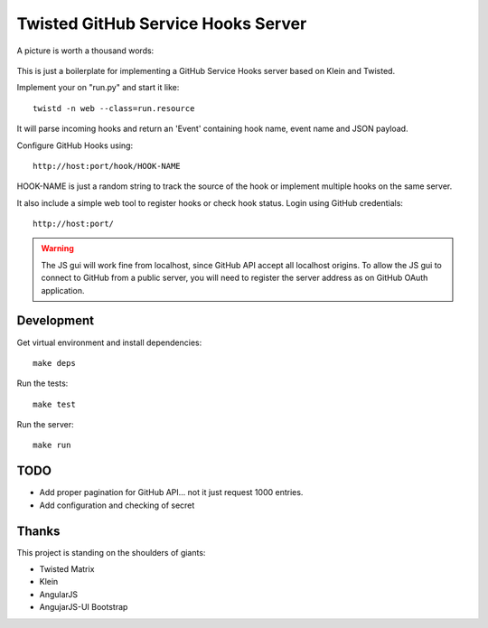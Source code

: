 Twisted GitHub Service Hooks Server
===================================


A picture is worth a thousand words:

.. figure:: http://adi.roiban.ro/media/img/articles/2013/txghserf.jpg

This is just a boilerplate for implementing a GitHub Service Hooks server
based on Klein and Twisted.

Implement your on "run.py" and start it like::

    twistd -n web --class=run.resource

It will parse incoming hooks and return an 'Event' containing hook name,
event name and JSON payload.

Configure GitHub Hooks using::

    http://host:port/hook/HOOK-NAME

HOOK-NAME is just a random string to track the source of the hook or
implement multiple hooks on the same server.

It also include a simple web tool to register hooks or check hook status.
Login using GitHub credentials::

    http://host:port/

..  warning::
    The JS gui will work fine from localhost, since GitHub API accept all
    localhost origins.
    To allow the JS gui to connect to GitHub from a public server, you will
    need to register the server address as on GitHub OAuth application.


Development
-----------

Get virtual environment and install dependencies::

    make deps

Run the tests::

    make test

Run the server::

    make run


TODO
----

* Add proper pagination for GitHub API... not it just request 1000 entries.
* Add configuration and checking of secret


Thanks
------

This project is standing on the shoulders of giants:

* Twisted Matrix
* Klein
* AngularJS
* AngujarJS-UI Bootstrap
